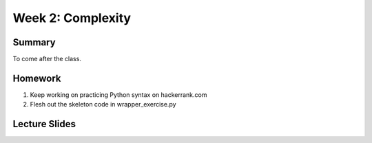 Week 2: Complexity
==================

Summary
^^^^^^^

To come after the class.


Homework
^^^^^^^^

1. Keep working on practicing Python syntax on hackerrank.com
2. Flesh out the skeleton code in wrapper_exercise.py

Lecture Slides
^^^^^^^^^^^^^^

.. raw:: html

    <iframe src="https://docs.google.com/presentation/d/1BpUQ2EBj7u8pi0lg6AUds20D0XJm_Ow0Wyj3Uo8_ivs/embed?start=false&loop=false&delayms=30000" frameborder="0" width="480" height="299" allowfullscreen="true" mozallowfullscreen="true" webkitallowfullscreen="true"></iframe>
